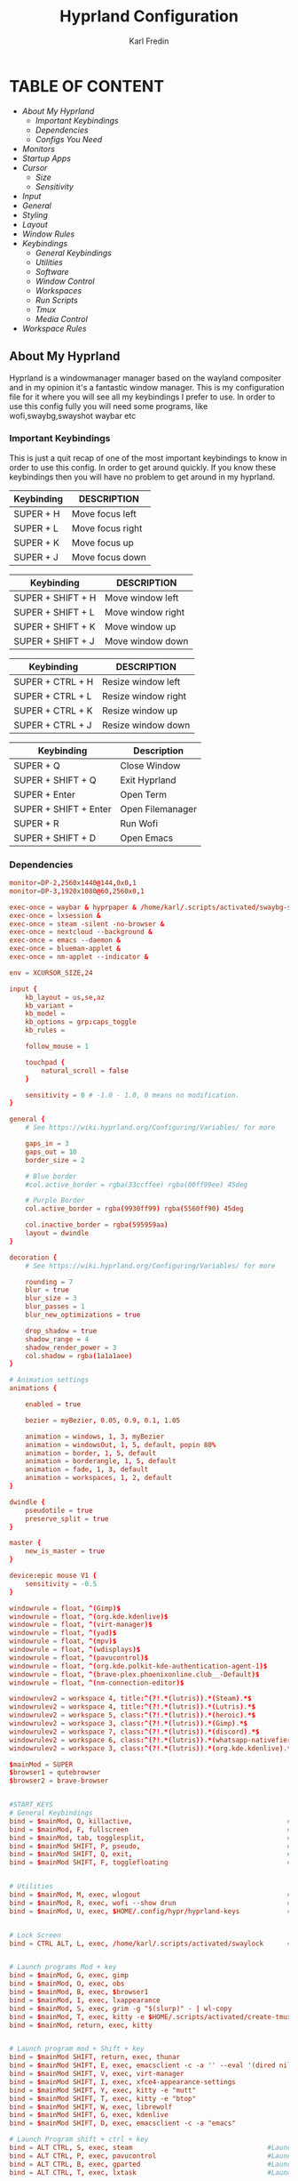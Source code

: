 #+TITLE: Hyprland Configuration
#+DESCRIPTION: This is my configuration file for Hyprland
#+AUTHOR: Karl Fredin

* TABLE OF CONTENT
- [[About My Hyprland][About My Hyprland]]
  - [[Important Keybindings]]
  - [[Dependencies]]
  - [[Configs You Need]]
- [[Monitors]]
- [[Startup Apps]]
- [[Cursor]]
  - [[Size]]
  - [[Sensitivity]]
- [[Input]]
- [[General]]
- [[Styling]]
- [[Layout]]
- [[Window Rules]]
- [[Keybindings]]
  - [[General Keybindings]]
  - [[Utilities]]
  - [[Software]]
  - [[Window Control]]
  - [[Workspaces]]
  - [[Run Scripts]]
  - [[Tmux]]
  - [[Media Control]]
- [[Workspace Rules]]


** About My Hyprland
Hyprland is a windowmanager manager based on the wayland compositer
and in my opinion it's a fantastic window manager. This is my configuration file for it
where you will see all my keybindings I prefer to use. In order to use this config fully
you will need some programs, like wofi,swaybg,swayshot waybar etc

*** Important Keybindings
This is just a quit recap of one of the most important
keybindings to know in order to use this config. In order
to get around quickly. If you know these keybindings
then you will have no problem to get around in my hyprland.

| Keybinding | DESCRIPTION       |
|------------+-------------------|
| SUPER + H  | Move focus  left  |
| SUPER + L  | Move focus  right |
| SUPER + K  | Move focus up     |
| SUPER + J  | Move focus down   |

| Keybinding        | DESCRIPTION              |
|-------------------+--------------------------|
| SUPER + SHIFT + H | Move window left  |
| SUPER + SHIFT + L | Move window right |
| SUPER + SHIFT + K | Move window up    |
| SUPER + SHIFT + J | Move window down  |

| Keybinding       | DESCRIPTION         |
|------------------+---------------------|
| SUPER + CTRL + H | Resize window left  |
| SUPER + CTRL + L | Resize window right |
| SUPER + CTRL + K | Resize window up    |
| SUPER + CTRL + J | Resize window down  |

| Keybinding            | Description      |
|-----------------------+------------------|
| SUPER + Q             | Close Window     |
| SUPER + SHIFT + Q     | Exit Hyprland    |
| SUPER + Enter         | Open Term        |
| SUPER + SHIFT + Enter | Open Filemanager |
| SUPER + R             | Run Wofi         |
| SUPER + SHIFT + D     | Open Emacs       |

*** Dependencies
#+BEGIN_SRC conf
monitor=DP-2,2560x1440@144,0x0,1
monitor=DP-3,1920x1080@60,2560x0,1
#+END_SRC


#+begin_src conf
exec-once = waybar & hyprpaper & /home/karl/.scripts/activated/swaybg-set
exec-once = lxsession &
exec-once = steam -silent -no-browser &
exec-once = nextcloud --background &
exec-once = emacs --daemon &
exec-once = blueman-applet &
exec-once = nm-applet --indicator &
#+end_src



#+begin_src conf
env = XCURSOR_SIZE,24
#+end_src



#+begin_src conf
input {
    kb_layout = us,se,az
    kb_variant =
    kb_model =
    kb_options = grp:caps_toggle
    kb_rules =

    follow_mouse = 1

    touchpad {
        natural_scroll = false
    }

    sensitivity = 0 # -1.0 - 1.0, 0 means no modification.
}
#+end_src


#+begin_src conf
general {
    # See https://wiki.hyprland.org/Configuring/Variables/ for more

    gaps_in = 3
    gaps_out = 10
    border_size = 2

    # Blue border
    #col.active_border = rgba(33ccffee) rgba(00ff99ee) 45deg

    # Purple Border
    col.active_border = rgba(9930ff99) rgba(5560ff90) 45deg

    col.inactive_border = rgba(595959aa)
    layout = dwindle
}
#+end_src


#+begin_src conf
decoration {
    # See https://wiki.hyprland.org/Configuring/Variables/ for more

    rounding = 7
    blur = true
    blur_size = 3
    blur_passes = 1
    blur_new_optimizations = true

    drop_shadow = true
    shadow_range = 4
    shadow_render_power = 3
    col.shadow = rgba(1a1a1aee)
}

# Animation settings
animations {

    enabled = true

    bezier = myBezier, 0.05, 0.9, 0.1, 1.05

    animation = windows, 1, 3, myBezier
    animation = windowsOut, 1, 5, default, popin 80%
    animation = border, 1, 5, default
    animation = borderangle, 1, 5, default
    animation = fade, 1, 3, default
    animation = workspaces, 1, 2, default
}
#+end_src

#+begin_src conf
dwindle {
    pseudotile = true
    preserve_split = true
}

master {
    new_is_master = true
}
#+end_src

#+begin_src  conf
device:epic mouse V1 {
    sensitivity = -0.5
}
#+end_src

#+begin_src conf
windowrule = float, ^(Gimp)$
windowrule = float, ^(org.kde.kdenlive)$
windowrule = float, ^(virt-manager)$
windowrule = float, ^(yad)$
windowrule = float, ^(mpv)$
windowrule = float, ^(wdisplays)$
windowrule = float, ^(pavucontrol)$
windowrule = float, ^(org.kde.polkit-kde-authentication-agent-1)$
windowrule = float, ^(brave-plex.phoenixonline.club__-Default)$
windowrule = float, ^(nm-connection-editor)$

windowrulev2 = workspace 4, title:^(?!.*(lutris)).*(Steam).*$
windowrulev2 = workspace 4, title:^(?!.*(lutris)).*(Lutris).*$
windowrulev2 = workspace 5, class:^(?!.*(lutris)).*(heroic).*$
windowrulev2 = workspace 3, class:^(?!.*(lutris)).*(Gimp).*$
windowrulev2 = workspace 7, class:^(?!.*(lutris)).*(discord).*$
windowrulev2 = workspace 6, class:^(?!.*(lutris)).*(whatsapp-nativefier-d40211).*$
windowrulev2 = workspace 3, class:^(?!.*(lutris)).*(org.kde.kdenlive).*$

#+end_src

#+begin_src conf
$mainMod = SUPER
$browser1 = qutebrowser
$browser2 = brave-browser


#START_KEYS
# General Keybindings
bind = $mainMod, Q, killactive,                                       #Kill current window
bind = $mainMod, F, fullscreen                                        #Toggle fullscreen mode
bind = $mainMod, tab, togglesplit,                                    #Change the dwindle layoout
bind = $mainMod SHIFT, P, pseudo,                                     #Dwindle
bind = $mainMod SHIFT, Q, exit,                                       #Force quit Hyprland
bind = $mainMod SHIFT, F, togglefloating                              #Toggle floating


# Utilities
bind = $mainMod, M, exec, wlogout                                     #Logout screen
bind = $mainMod, R, exec, wofi --show drun                            #Run menu
bind = $mainMod, U, exec, $HOME/.config/hypr/hyprland-keys            #Shows this help menu


# Lock Screen
bind = CTRL ALT, L, exec, /home/karl/.scripts/activated/swaylock      #Lock the screen using swaylock


# Launch programs Mod + key
bind = $mainMod, G, exec, gimp                                                          #Launch Gimp
bind = $mainMod, O, exec, obs                                                           #Launch OBS
bind = $mainMod, B, exec, $browser1                                                     #Launch browser1
bind = $mainMod, I, exec, lxappearance                                                  #Launch lxappearance
bind = $mainMod, S, exec, grim -g "$(slurp)" - | wl-copy                                #Take screenshot
bind = $mainMod, T, exec, kitty -e $HOME/.scripts/activated/create-tmux-session.sh      #Open the terminal with tmux
bind = $mainMod, return, exec, kitty                                                    #Open the terminal


# Launch program mod + Shift + key
bind = $mainMod SHIFT, return, exec, thunar                                  #Launch filemanager
bind = $mainMod SHIFT, E, exec, emacsclient -c -a '' --eval '(dired nil)'    #Launch terminal filemanager
bind = $mainMod SHIFT, V, exec, virt-manager                                 #Launch virt-manager
bind = $mainMod SHIFT, I, exec, xfce4-appearance-settings                    #Launch xfce4-appearance-settings
bind = $mainMod SHIFT, Y, exec, kitty -e "mutt"                              #Launch mutt email client
bind = $mainMod SHIFT, T, exec, kitty -e "btop"                              #Launch btop
bind = $mainMod SHIFT, W, exec, librewolf                                    #Launch librewolf
bind = $mainMod SHIFT, G, exec, kdenlive                                     #Launch Kdenlive
bind = $mainMod SHIFT, D, exec, emacsclient -c -a "emacs"                    #Launch emacs

# Launch Program shift + ctrl + key
bind = ALT CTRL, S, exec, steam                                  #Launch Steam
bind = ALT CTRL, P, exec, pavucontrol                            #Launch Pavucontrol
bind = ALT CTRL, B, exec, gparted                                #Launch gparted
bind = ALT CTRL, T, exec, lxtask                                 #Launch lxtask

# F keys bindings
bind = $mainMod, F12, exec, $HOME/.scripts/activated/set-random-bg-wayland              #Set random bg
bind = $mainMod, F11, exec, $HOME/.scripts/restart/restart-waybar                       #Restart waybar


# Move focus with mainMod + arrow keys
bind = $mainMod, H, movefocus, l                       # Move focus to the left window
bind = $mainMod, L, movefocus, r                       # Move focus to the right window
bind = $mainMod, K, movefocus, u                       # Move focus to the above window
bind = $mainMod, J, movefocus, d                       # Move focus to the below window
bind = $mainMod CTRL, L, resizeactive, 60 0            # Resize the window to the right
bind = $mainMod CTRL, H, resizeactive, -60 0           # Resize the window to the left
bind = $mainMod CTRL, K, resizeactive, 0 -60           # Resize the window to the up
bind = $mainMod CTRL, J, resizeactive, 0 60            # Resize the window to the down
bind = $mainMod SHIFT, H, movewindow, l                # Move window to the left
bind = $mainMod SHIFT, L, movewindow, r                # Move the window to the right
bind = $mainMod SHIFT, K, movewindow, u                # Move the window to the up
bind = $mainMod SHIFT, J, movewindow, d                # Move the window to the down


# Move/resize windows with mainMod + LMB/RMB and dragging
bindm = $mainMod, mouse:272, movewindow               # Move window using the mouse
bindm = $mainMod, mouse:273, resizewindow             # Resize window using the mouse


# Switch workspaces with mainMod + [0-9]
bind = $mainMod, 1, workspace, 1                       # Move to workspace 1
bind = $mainMod, 2, workspace, 2                       # Move to workspace 2
bind = $mainMod, 3, workspace, 3                       # Move to workspace 3
bind = $mainMod, 4, workspace, 4                       # Move to workspace 4
bind = $mainMod, 5, workspace, 5                       # Move to workspace 5
bind = $mainMod, 6, workspace, 6                       # Move to workspace 6
bind = $mainMod, 7, workspace, 7                       # Move to workspace 7
bind = $mainMod, 8, workspace, 8                       # Move to workspace 8
bind = $mainMod, 9, workspace, 9                       # Move to workspace 9
bind = $mainMod, 0, workspace, 10                      # Move to workspace 10

# Move active window to a workspace with mainMod + SHIFT + [0-9]
bind = $mainMod SHIFT, 1, movetoworkspace, 1           # Move window to workspace 1
bind = $mainMod SHIFT, 2, movetoworkspace, 2           # Move window to workspace 2
bind = $mainMod SHIFT, 3, movetoworkspace, 3           # Move window to workspace 3
bind = $mainMod SHIFT, 4, movetoworkspace, 4           # Move window to workspace 4
bind = $mainMod SHIFT, 5, movetoworkspace, 5           # Move window to workspace 5
bind = $mainMod SHIFT, 6, movetoworkspace, 6           # Move window to workspace 6
bind = $mainMod SHIFT, 7, movetoworkspace, 7           # Move window to workspace 7
bind = $mainMod SHIFT, 8, movetoworkspace, 8           # Move window to workspace 8
bind = $mainMod SHIFT, 9, movetoworkspace, 9           # Move window to workspace 9
bind = $mainMod SHIFT, 0, movetoworkspace, 10          # Move window to workspace 10

# Scroll through existing workspaces with mainMod + scroll
bind = $mainMod, E, workspace, e+1                     # Scroll through all the workspaces forward
bind = $mainMod, W, workspace, e-1                     # Scroll through all the workspaces backwards


# Dmenu keybindings using alt + k
binde=ALT,E, exec, $HOME/.dmenu/dm-editconfig                   #Dmenu script to edit my config files
binde=ALT,J, exec, $HOME/.dmenu/dm-pass                         #Dmenu script for the pass utility
binde=ALT,B, exec, $HOME/.dmenu/dm-timeshift                    #Dmenu script to take timeshift snapshots
binde=ALT,F, exec, $HOME/.dmenu/dm-openweb-fullscreen           #Dmenu script to open websites in fullscreen
binde=ALT,S, exec, $HOME/.dmenu/dm-search                       #Dmenu script for some search engines
binde=ALT,V, exec, $HOME/.dmenu/dm-nordvpn                      #Dmenu script to connect to a vpn
binde=ALT,W, exec, /home/karl/.dmenu/dm-set-wallpaper           #Dmenu script to set wallpaper
binde=ALT,O, exec, /home/karl/.dmenu/dm-openweb                 #Dmenu script to open bookmarked websites
binde=ALT,L, exec, $HOME/.dmenu/dm-layout                       #Dmenu script to change keyboard layout
binde=ALT,T, exec, $HOME/.dmenu/dm-kittychangetheme             #Dmenu script to change kitty theme
binde=ALT,A, exec, $HOME/.dmenu/dm-audioset                     #Dmenu script to change audio source
binde=ALT,K, exec, $HOME/.dmenu/dm-kill                         #Dmenu script to kill a process
binde=ALT,Q, exec, $HOME/.dmenu/dm-virt-manager                 #Dmenu script to open virtual machines
binde=ALT,P, exec, $HOME/.dmenu/dm-play-pause                   #Dmenu script to control media
binde=ALT,N, exec, $HOME/.dmenu/dm-ssh                   #Dmenu script to control media
binde=ALT,R, exec, $HOME/.dmenu/dm-tmux                   #Dmenu script to control media


# Tmux keybindings
bind = CTRL ALT, 1, exec, tmux select-window -t karl:1                             # Move to tmux window 1
bind = CTRL ALT, 2, exec, tmux select-window -t karl:2                             # Move to tmux window 2
bind = CTRL ALT, 3, exec, tmux select-window -t karl:3                             # Move to tmux window 3
bind = CTRL ALT, 4, exec, tmux select-window -t karl:4                             # Move to tmux window 4
bind = CTRL ALT, 5, exec, tmux select-window -t karl:5                             # Move to tmux window 5
bind = CTRL ALT, 6, exec, tmux select-window -t karl:6                             # Move to tmux window 6
bind = CTRL ALT, 7, exec, tmux select-window -t karl:7                             # Move to tmux window 7
bind = CTRL ALT, 8, exec, tmux select-window -t karl:8                             # Move to tmux window 8
bind = CTRL ALT, 9, exec, tmux select-window -t karl:9                             # Move to tmux window 9
bind = CTRL ALT, S, exec, tmux splitw -v                                           # Split the window vertically
bind = CTRL ALT, V, exec, tmux splitw -h                                           # split the window horizontinally
bind = CTRL ALT, X, exec, tmux kill-pane -t karl                                   # kill the current pane
bind = CTRL ALT, C, exec, tmux new-window -t karl                                  # create a new tmux pane


# Media controls
bind = , XF86AudioPlay, exec, /home/karl/.scripts/activated/mediaplay                 # Media play/pause
bind = , XF86AudioNext, exec, /home/karl/.scripts/activated/medianext                 # Media next
bind = , XF86AudioPrev, exec, /home/karl/.scripts/activated/mediaprev                 # Media prev
bind = , XF86AudioMute, exec, /home/karl/.scripts/activated/mute-unmute.sh            # Media mute/unmute
bind = , XF86AudioLowerVolume, exec, /home/karl/.scripts/activated/volume-down.sh     # Media lower volume
bind = , XF86AudioRaiseVolume, exec, /home/karl/.scripts/activated/volume-up.sh       # Media raise volume
#END_KEYS
#+end_src

#+begin_src conf
wsbind=1,DP-2
wsbind=2,DP-2
wsbind=3,DP-2
wsbind=4,DP-2
wsbind=5,DP-2

wsbind=6,DP-3
wsbind=7,DP-3
wsbind=8,DP-3
wsbind=9,DP-3
wsbind=10,DP-3
#+end_src
